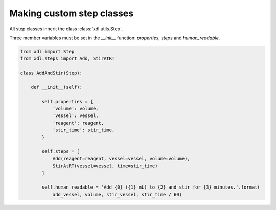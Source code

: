 ##########################
Making custom step classes
##########################

All step classes inherit the class :class:`xdl.utils.Step`.

Three member variables must be set in the `__init__` function: `properties`, `steps` and `human_readable`.

.. code-block:: python

    from xdl import Step
    from xdl.steps import Add, StirAtRT

    class AddAndStir(Step):
        
        def __init__(self):
        
            self.properties = {
                'volume': volume,
                'vessel': vessel,
                'reagent': reagent,
                'stir_time': stir_time,
            }

            self.steps = [
                Add(reagent=reagent, vessel=vessel, volume=volume),
                StirAtRT(vessel=vessel, time=stir_time)
            ]

            self.human_readable = 'Add {0} ({1} mL) to {2} and stir for {3} minutes.'.format(
                add_vessel, volume, stir_vessel, stir_time / 60)